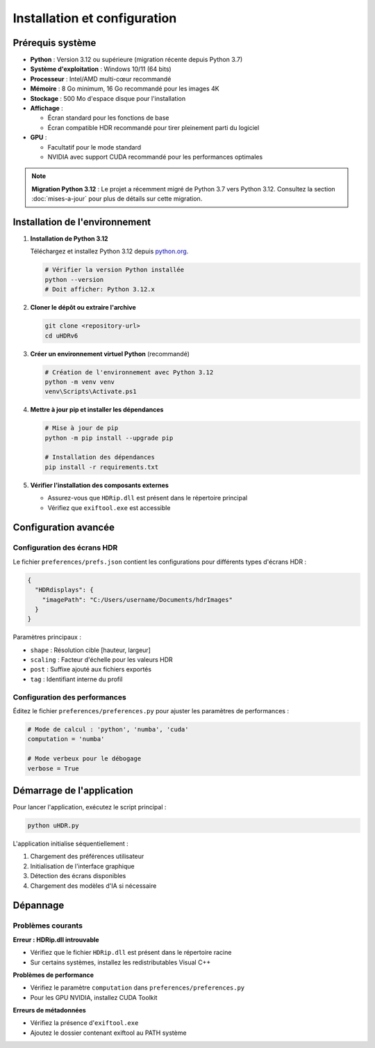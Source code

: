 Installation et configuration
=============================

Prérequis système
-----------------

- **Python** : Version 3.12 ou supérieure (migration récente depuis Python 3.7)
- **Système d'exploitation** : Windows 10/11 (64 bits)
- **Processeur** : Intel/AMD multi-cœur recommandé
- **Mémoire** : 8 Go minimum, 16 Go recommandé pour les images 4K
- **Stockage** : 500 Mo d'espace disque pour l'installation
- **Affichage** : 
  
  * Écran standard pour les fonctions de base
  * Écran compatible HDR recommandé pour tirer pleinement parti du logiciel

- **GPU** : 
  
  * Facultatif pour le mode standard
  * NVIDIA avec support CUDA recommandé pour les performances optimales

.. note::
   **Migration Python 3.12** : Le projet a récemment migré de Python 3.7 vers Python 3.12.
   Consultez la section :doc:`mises-a-jour` pour plus de détails sur cette migration.

Installation de l'environnement
-------------------------------

1. **Installation de Python 3.12**

   Téléchargez et installez Python 3.12 depuis `python.org <https://www.python.org/downloads/>`_.
   
   .. code-block:: powershell

      # Vérifier la version Python installée
      python --version
      # Doit afficher: Python 3.12.x

2. **Cloner le dépôt ou extraire l'archive**

   .. code-block:: powershell

      git clone <repository-url>
      cd uHDRv6

3. **Créer un environnement virtuel Python** (recommandé)

   .. code-block:: powershell

      # Création de l'environnement avec Python 3.12
      python -m venv venv
      venv\Scripts\Activate.ps1

4. **Mettre à jour pip et installer les dépendances**

   .. code-block:: powershell

      # Mise à jour de pip
      python -m pip install --upgrade pip
      
      # Installation des dépendances
      pip install -r requirements.txt

5. **Vérifier l'installation des composants externes**

   - Assurez-vous que ``HDRip.dll`` est présent dans le répertoire principal
   - Vérifiez que ``exiftool.exe`` est accessible

Configuration avancée
---------------------

Configuration des écrans HDR
~~~~~~~~~~~~~~~~~~~~~~~~~~~~

Le fichier ``preferences/prefs.json`` contient les configurations pour différents types d'écrans HDR :

.. code-block:: json

   {
     "HDRdisplays": {
       "imagePath": "C:/Users/username/Documents/hdrImages"
     }
   }

Paramètres principaux :

- ``shape`` : Résolution cible [hauteur, largeur]
- ``scaling`` : Facteur d'échelle pour les valeurs HDR
- ``post`` : Suffixe ajouté aux fichiers exportés
- ``tag`` : Identifiant interne du profil

Configuration des performances
~~~~~~~~~~~~~~~~~~~~~~~~~~~~~

Éditez le fichier ``preferences/preferences.py`` pour ajuster les paramètres de performances :

.. code-block:: python

   # Mode de calcul : 'python', 'numba', 'cuda'
   computation = 'numba'

   # Mode verbeux pour le débogage
   verbose = True

Démarrage de l'application
-------------------------

Pour lancer l'application, exécutez le script principal :

.. code-block:: powershell

   python uHDR.py

L'application initialise séquentiellement :

1. Chargement des préférences utilisateur
2. Initialisation de l'interface graphique
3. Détection des écrans disponibles
4. Chargement des modèles d'IA si nécessaire

Dépannage
---------

Problèmes courants
~~~~~~~~~~~~~~~~~

**Erreur : HDRip.dll introuvable**

- Vérifiez que le fichier ``HDRip.dll`` est présent dans le répertoire racine
- Sur certains systèmes, installez les redistributables Visual C++

**Problèmes de performance**

- Vérifiez le paramètre ``computation`` dans ``preferences/preferences.py``
- Pour les GPU NVIDIA, installez CUDA Toolkit

**Erreurs de métadonnées**

- Vérifiez la présence d'``exiftool.exe``
- Ajoutez le dossier contenant exiftool au PATH système